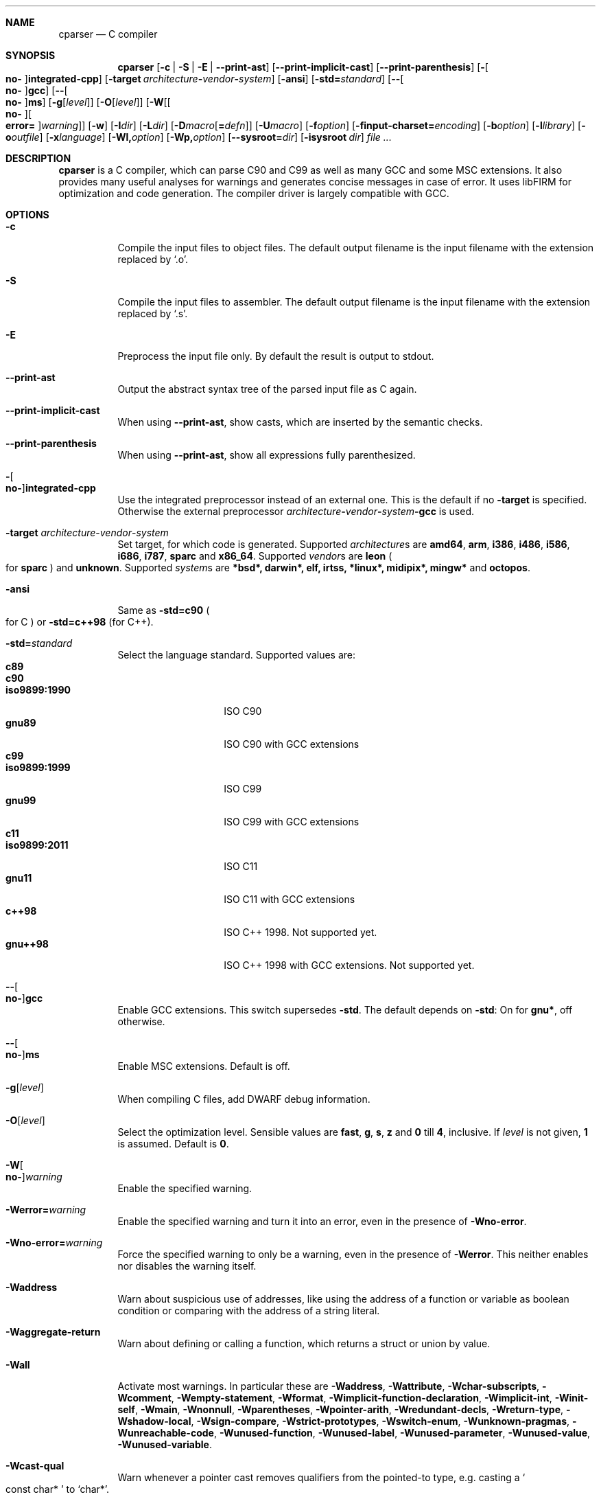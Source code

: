.\" Please adjust this date whenever revising the manpage.
.Dd March 1, 2016
.Dt CPARSER 1
.Sh NAME
.Nm cparser
.Nd C compiler
.Sh SYNOPSIS
.Nm
.Op Fl c | S | E | -print-ast
.Op Fl -print-implicit-cast
.Op Fl -print-parenthesis
.Op Fl Oo Cm no- Oc Ns Cm integrated-cpp
.Op Fl target Ar architecture Ns Cm - Ns Ar vendor Ns Cm - Ns Ar system
.Op Fl ansi
.Op Fl std= Ns Ar standard
.Op Fl - Ns Oo Cm no- Oc Ns Cm gcc
.Op Fl - Ns Oo Cm no- Oc Ns Cm ms
.Op Fl g Ns Op Ar level
.Op Fl O Ns Op Ar level
.Op Fl W Ns Op Oo Cm no- Oc Ns Oo Cm error= Oc Ns Ar warning
.Op Fl w
.Op Fl I Ns Ar dir
.Op Fl L Ns Ar dir
.Op Fl D Ns Ar macro Ns Op Cm = Ns Ar defn
.Op Fl U Ns Ar macro
.Op Fl f Ns Ar option
.Op Fl finput-charset= Ns Ar encoding
.Op Fl b Ns Ar option
.Op Fl l Ns Ar library
.Op Fl o Ns Ar outfile
.Op Fl x Ns Ar language
.Op Fl Wl, Ns Ar option
.Op Fl Wp, Ns Ar option
.Op Fl -sysroot= Ns Ar dir
.Op Fl isysroot Ar dir
.Ar
.Sh DESCRIPTION
.Nm
is a C compiler, which can parse C90 and C99 as well as many GCC and some MSC extensions.
It also provides many useful analyses for warnings and generates concise messages in case of error.
It uses libFIRM for optimization and code generation.
The compiler driver is largely compatible with GCC.
.Sh OPTIONS
.Bl -tag
.It Fl c
Compile the input files to object files.
.No The default output filename is the input filename with the extension replaced by Sq .o .
.It Fl S
Compile the input files to assembler.
.No The default output filename is the input filename with the extension replaced by Sq .s .
.It Fl E
Preprocess the input file only.
By default the result is output to stdout.
.It Fl -print-ast
Output the abstract syntax tree of the parsed input file as C again.
.It Fl -print-implicit-cast
.No When using Fl -print-ast , No show casts, which are inserted by the semantic checks .
.It Fl -print-parenthesis
.No When using Fl -print-ast , No show all expressions fully parenthesized .
.It Fl Oo Cm no- Oc Ns Cm integrated-cpp
Use the integrated preprocessor instead of an external one.
.No This is the default if no Fl target No is specified .
.No Otherwise the external preprocessor Ar architecture Ns Cm - Ns Ar vendor Ns Cm - Ns Ar system Ns Cm -gcc No is used .
.It Fl target Ar architecture Ns - Ns Ar vendor Ns - Ns Ar system
Set target, for which code is generated.
.No Supported Ar architecture Ns s are Cm amd64 , arm , i386 , i486 , i586 , i686 , i787 , sparc No and Cm x86_64 .
.No Supported Ar vendor Ns s are Cm leon Po for Cm sparc Pc and Cm unknown .
.No Supported Ar system Ns s are Cm *bsd*, darwin*, elf, irtss, *linux*, midipix*, mingw* No and Cm octopos .
.It Fl ansi
.No Same as Fl std=c90 Po for C Pc No or Fl std=c++98 Pq for C++ .
.It Fl std= Ns Ar standard
Select the language standard.
Supported values are:
.Bl -tag -compact -width "iso9899:1990"
.It Cm c89
.It Cm c90
.It Cm iso9899:1990
ISO C90
.It Cm gnu89
ISO C90 with GCC extensions
.It Cm c99
.It Cm iso9899:1999
ISO C99
.It Cm gnu99
ISO C99 with GCC extensions
.It Cm c11
.It Cm iso9899:2011
ISO C11
.It Cm gnu11
ISO C11 with GCC extensions
.It Cm c++98
ISO C++ 1998.
Not supported yet.
.It Cm gnu++98
ISO C++ 1998 with GCC extensions.
Not supported yet.
.El
.It Fl - Ns Oo Cm no- Oc Ns Cm gcc
Enable GCC extensions.
.No This switch supersedes Fl std .
.No The default depends on Fl std :
.No On for Cm gnu* , No off otherwise .
.It Fl - Ns Oo Cm no- Oc Ns Cm ms
Enable MSC extensions.
Default is off.
.It Fl g Ns Op Ar level
When compiling C files, add DWARF debug information.
.It Fl O Ns Op Ar level
.\" TODO expand
Select the optimization level.
Sensible values are
.Cm fast , g , s , z No and Cm 0 No till Cm 4 , No inclusive .
.No If Ar level No is not given, Cm 1 No is assumed .
.No Default is Cm 0 .
.\" TODO expand
.It Fl W Ns Oo Cm no- Oc Ns Ar warning
Enable the specified warning.
.It Fl Werror= Ns Ar warning
.No Enable the specified warning and turn it into an error, even in the presence of Fl Wno-error .
.It Fl Wno-error= Ns Ar warning
.No Force the specified warning to only be a warning, even in the presence of Fl Werror .
This neither enables nor disables the warning itself.
.It Fl Waddress
Warn about suspicious use of addresses, like using the address of a function or variable as boolean condition or comparing with the address of a string literal.
.It Fl Waggregate-return
Warn about defining or calling a function, which returns a struct or union by value.
.It Fl Wall
Activate most warnings.
In particular these are
.Fl Waddress ,
.Fl Wattribute ,
.Fl Wchar-subscripts ,
.Fl Wcomment ,
.Fl Wempty-statement ,
.Fl Wformat ,
.Fl Wimplicit-function-declaration ,
.Fl Wimplicit-int ,
.Fl Winit-self ,
.Fl Wmain ,
.Fl Wnonnull ,
.Fl Wparentheses ,
.Fl Wpointer-arith ,
.Fl Wredundant-decls ,
.Fl Wreturn-type ,
.Fl Wshadow-local ,
.Fl Wsign-compare ,
.Fl Wstrict-prototypes ,
.Fl Wswitch-enum ,
.Fl Wunknown-pragmas ,
.Fl Wunreachable-code ,
.Fl Wunused-function ,
.Fl Wunused-label ,
.Fl Wunused-parameter ,
.Fl Wunused-value ,
.Fl Wunused-variable .
.It Fl Wcast-qual
.No Warn whenever a pointer cast removes qualifiers from the pointed-to type, e.g. casting a So const char* Sc to Sq char* .
.It Fl Wchar-subscripts
.No Warn about using an expression of type char as array subscript, e.g. Sq char\ c; arr[c] .
.It Fl Wcpp
.No Show warning messages emitted by So #warning Sc directives.
Default is on.
.It Fl Wdeclaration-after-label
Warn when a declaration is found right after a label, which is not allowed in C.
This option has no effect for C++, which allows this.
Default is on as error.
.It Fl Wdeclaration-after-statement
Warn about mixing declarations and statements, which is not allowed prior to C99.
.It Fl Wdiv-by-zero
Warn about compile-time integer division by zero.
.It Fl Wempty-statement
.No Warn about empty statements, i.e. statements which only consist of a single Sq \&; .
.No Use So {} Sc as replacement to avoid this warning.
.It Fl Werror
Treat warnings as errors, i.e. do not continue after parsing when a warning is encountered.
.It Fl Wextra, W
Activate some more warnings.
In particular these are
.Fl Wempty-statement ,
.Fl Wshadow ,
.Fl Wunused-parameter ,
.Fl Wunused-value .
.It Fl Wfatal-errors
Immediately abort compilation when encountering an error.
.It Fl Wformat
Check format strings of char and wchar_t functions.
.It Fl Wimplicit
.No Activate Fl Wimplicit-function-declaration , Wimplicit-int .
.It Fl Wimplicit-function-declaration
Warn about calling a function without a prior declaration.
.It Fl Wimplicit-int
Warn about declarations whose declaration specifiers do not include a type specifier.
.It Fl Winit-self
Warn about uninitialized variables which are initialized with themselves.
.It Fl Wlong-long
.No Warn if the type So long long Sc is used .
.It Fl Wmain
.No Warn if the type of So main Sc is suspicious .
.No \&It should be a non-static function declared as either So Ft int Fn main void Sc , So Ft int Fn main int char** Sc or, as an extension, Sq Ft int Fn main int char** char** .
.It Fl Wmissing-declarations
Warn if a non-static function or a global variable without a storage class is defined without a prior declaration.
This is typically a sign of a missing #include or that the object should be static.
.It Fl Wmissing-noreturn
.No Warn about functions, which are candidates for the attribute Sq noreturn .
.It Fl Wmissing-prototypes
Warn if a global function is defined without a previous prototype declaration.
.It Fl Wmultichar
.No Warn if a multicharacter constant Po 'FOOF' Pc is used .
.It Fl Wnested-externs
Warn if an
.Sq extern
declaration is encountered within a function.
.It Fl Wparentheses
Warn if parentheses are omitted in certain contexts.
.No Warn if an assignment is used as condition, e.g. Sq if\ (x\ =\ 23) .
.No Warn if So && Sc without parentheses is used within So || Sc , e.g. Sq if\ (x\ ||\ y\ &&\ z) .
.No Warn if it there may be confusion which So if Sc Ns -statement an So else Sc Ns -branch belongs to, e.g. Sq if\ (x)\ if\ (y)\ {}\ else\ {} .
.No Warn if cascaded comparisons appear which do not have their mathematical meaning, e.g. Sq if\ (23\ <=\ x\ <\ 42) .
.No Warn if So + Sc or So - Sc is used as operand of So << Sc or So >> Sc , Sq e.g. x\ +\ y\ <<\ z .
.It Fl Wredundant-decls
Warn about redundant declarations, i.e. multiple declarations of the same object or static forward declarations which have no use before their definition.
.It Fl Wreturn-local-addr
Warn about returning a pointer (or in C++, a reference) to a variable that goes out of scope after the function returns.
.It Fl Wshadow
Warn when a new declaration shadows another declaration with the same name in an outer scope.
.It Fl Wshadow-local
.No Like Fl Wshadow , No but only warn if the shadowed declaration is not global, e.g. a local variable shadows a parameter or another local variable .
.It Fl Wsystem
Show warnings in system headers.
By default, no warnings in system headers are shown.
.It Fl Wunreachable-code
.No Warn when the compiler determines that a statement Po or in some cases a part thereof Pc will never be executed .
Enabled by default.
.It Fl Wunused
.No Activate Fl Wunused-function , Wunused-label , Wunused-parameter , Wunused-value , Wunused-variable .
.It Fl Wunused-label
Warn whenever a label is declared but not used.
Enabled by default.
.It Fl Wunused-function
Warn whenever a static function is declared but not defined or a non-inline static function is unused.
.No To suppress this warning, cast the function to So Ft void Sc , e.g. Sq (void)fun .
Enabled by default.
.It Fl Wunused-parameter
.No Warn when a parameter is never used or only ever read to calculate its own new value, e.g. Sq x\ =\ x\ +\ 1 .
.No To suppress this warning, cast the parameter to So Ft void Sc , e.g. Sq (void)x .
Enabled by default.
.It Fl Wunused-value
Warn whenever a statement computes a result that is explicitly not used.
.No To suppress this warning, cast the expression to So Ft void Sc , e.g. Sq (void)(x\ +\ 1) .
Enabled by default.
.It Fl Wunused-variable
.No Warn when a variable is never used or only ever read to calculate its own new value, e.g. Sq x\ =\ x\ +\ 1 .
.No To suppress this warning, cast the variable to So Ft void Sc , e.g. Sq (void)x .
Enabled by default.
.It Fl w
Suppress all warnings.
.It Fl I Ns Ar dir , Fl I Ar dir
.No Add the directory Ar dir No to the paths to be searched for include files .
.It Fl L Ns Ar dir , Fl L Ar dir
.No Add the directory Ar dir No to the paths to be searched for libraries .
.It Fl D Ns Ar macro Ns Oo Cm = Ns Ar defn Oc , Fl D Ar macro Ns Op Cm = Ns Ar defn
.No Define the preprocessor macro Ar macro No and set its expanded value to Ar defn .
.No If Cm = Ns Ar defn No is not given, the macro will expand to Sq 1 .
.It Fl U Ns Ar macro , Fl U Ar macro
.No Undefine the preprocessor macro Ar macro .
.It Fl f Ns Ar option
Set a frontend or optimizer option.
.No Use Fl fhelp No to get a list of supported optimizer options .
.It Fl f Ns Oo Cm no- Oc Ns Cm diagnostics-show-option
Show the switch, which controls the warning, after each warning.
Default is on.
.It Fl finput-charset= Ns Ar encoding
Select the encoding of the input.
Case is ignored.
Supported values are:
.Bl -tag -compact -width "ISO_8859-1:1987"
.It Cm ISO_8859-1:1987
.No aliases Cm CP819 , IBM819 , ISO-8859-1 , ISO8859-1 , ISO_8859-1 , csISOLatin1 , iso-ir-100 , l1 No and Cm latin1
.It Cm ISO-8859-15
.No aliases Cm ISO8859-15 , ISO_8859-15 No and Cm Latin-9
.It Cm windows-1252
.No alias Cm cp1252
.It Cm UTF-8
default
.El
.It Fl f Ns Oo Cm no- Oc Ns Cm show-column
Show the column number in diagnostic messages.
.It Fl fsigned-char
.No Define So Ft char Sc to have the same range, representation and behaviour as Sq Ft signed char .
.It Fl funsigned-char
.No Define So Ft char Sc to have the same range, representation and behaviour as Sq Ft unsigned char .
.It Fl b Ns Ar option
Set a backend option.
.No Use Fl bhelp No to get a list of supported options .
.It Fl l Ns Ar library , Fl l Ar library
Link with the specified library.
.It Fl o Ns Ar outfile , Fl o Ar outfile
Specify the output filename.
This is only valid when using a single input filename.
.Fl "" No as Ar outfile No uses stdout for output .
.It Fl x Ns Ar language , Fl x Ar language
Overwrite the language auto-detection for the following filenames by the
specified
.Ar language .
Supported values are:
.Bl -tag -compact -width "assembler-with-cpp"
.It Cm assembler
Assembler file
.It Cm assembler-with-cpp
Assembler file, which needs to be preprocessed
.It Cm c
.It Cm c-header
C file
.It Cm c++
.It Cm c++-header
C++ file
.It Cm none
Revert to auto-detection
.El
.It Fl Wl, Ns Ar option
.No Pass Ar option No to the linker .
.It Fl Wp, Ns Ar option
.No Pass Ar option No to the preprocessor .
.It Fl -sysroot= Ns Ar dir , Fl -sysroot Ar dir
.No Use Ar dir No as prefix for all implicit include and library paths of the compiler driver as well as for all include and library paths, which start with Sq = .
.No For include paths this option is superseded by Fl isysroot .
.No By default no prefix is used and So = Sc is not replaced.
.It Fl isysroot Ns Ar dir , Fl isysroot Ar dir
.No Use Ar dir No as prefix for all implicit include paths of the compiler driver as well as for all include paths, which start with Sq = .
.No this supersedes Fl -sysroot .
.No By default no prefix is used and So = Sc is not replaced.
.El
.Sh SEE ALSO
.Xr gcc 1 ,
http://www.libfirm.org/
.Sh BUGS
Probably many - if you hit one, please report it.
.Pp
.Nm
needs to support more switches for better GCC compatibility.
.Pp
This manual page is incomplete.
.Sh AUTHORS
.An -nosplit
.Nm
was written by
.An Matthias Braun Aq matze@braunis.de ,
.An Christoph Mallon Aq christoph.mallon@gmx.de
and
.An Michael Beck .
